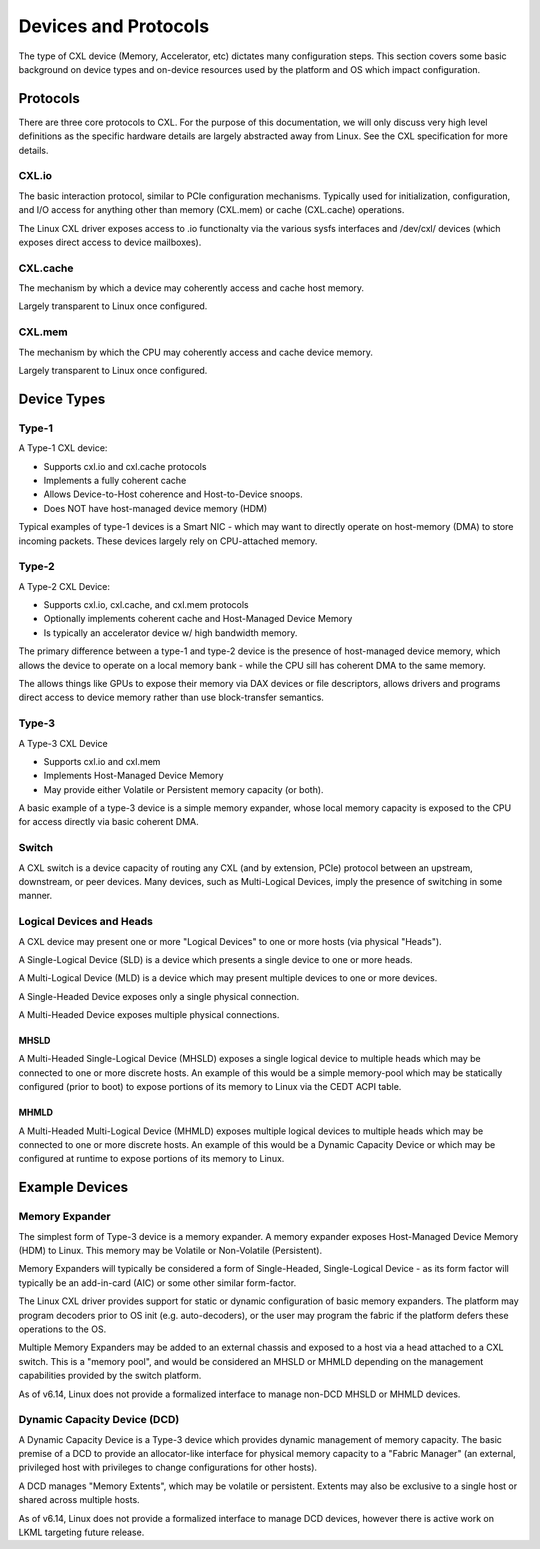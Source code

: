 .. SPDX-License-Identifier: GPL-2.0

=====================
Devices and Protocols
=====================

The type of CXL device (Memory, Accelerator, etc) dictates many configuration steps. This section
covers some basic background on device types and on-device resources used by the platform and OS
which impact configuration.

Protocols
=========

There are three core protocols to CXL.  For the purpose of this documentation,
we will only discuss very high level definitions as the specific hardware
details are largely abstracted away from Linux.  See the CXL specification
for more details.

CXL.io
------
The basic interaction protocol, similar to PCIe configuration mechanisms.
Typically used for initialization, configuration, and I/O access for anything
other than memory (CXL.mem) or cache (CXL.cache) operations.

The Linux CXL driver exposes access to .io functionalty via the various sysfs
interfaces and /dev/cxl/ devices (which exposes direct access to device
mailboxes).

CXL.cache
---------
The mechanism by which a device may coherently access and cache host memory.

Largely transparent to Linux once configured.

CXL.mem
---------
The mechanism by which the CPU may coherently access and cache device memory.

Largely transparent to Linux once configured.


Device Types
============

Type-1
------

A Type-1 CXL device:

* Supports cxl.io and cxl.cache protocols
* Implements a fully coherent cache
* Allows Device-to-Host coherence and Host-to-Device snoops.
* Does NOT have host-managed device memory (HDM)

Typical examples of type-1 devices is a Smart NIC - which may want to
directly operate on host-memory (DMA) to store incoming packets. These
devices largely rely on CPU-attached memory.

Type-2
------

A Type-2 CXL Device:

* Supports cxl.io, cxl.cache, and cxl.mem protocols
* Optionally implements coherent cache and Host-Managed Device Memory
* Is typically an accelerator device w/ high bandwidth memory.

The primary difference between a type-1 and type-2 device is the presence
of host-managed device memory, which allows the device to operate on a
local memory bank - while the CPU sill has coherent DMA to the same memory.

The allows things like GPUs to expose their memory via DAX devices or file
descriptors, allows drivers and programs direct access to device memory
rather than use block-transfer semantics.

Type-3
------

A Type-3 CXL Device

* Supports cxl.io and cxl.mem
* Implements Host-Managed Device Memory
* May provide either Volatile or Persistent memory capacity (or both).

A basic example of a type-3 device is a simple memory expander, whose
local memory capacity is exposed to the CPU for access directly via
basic coherent DMA.

Switch
------

A CXL switch is a device capacity of routing any CXL (and by extension, PCIe)
protocol between an upstream, downstream, or peer devices.  Many devices, such
as Multi-Logical Devices, imply the presence of switching in some manner.

Logical Devices and Heads
-------------------------

A CXL device may present one or more "Logical Devices" to one or more hosts
(via physical "Heads").

A Single-Logical Device (SLD) is a device which presents a single device to
one or more heads.

A Multi-Logical Device (MLD) is a device which may present multiple devices
to one or more devices.

A Single-Headed Device exposes only a single physical connection.

A Multi-Headed Device exposes multiple physical connections.

MHSLD
~~~~~
A Multi-Headed Single-Logical Device (MHSLD) exposes a single logical
device to multiple heads which may be connected to one or more discrete
hosts.  An example of this would be a simple memory-pool which may be
statically configured (prior to boot) to expose portions of its memory
to Linux via the CEDT ACPI table.

MHMLD
~~~~~
A Multi-Headed Multi-Logical Device (MHMLD) exposes multiple logical
devices to multiple heads which may be connected to one or more discrete
hosts.  An example of this would be a Dynamic Capacity Device or which
may be configured at runtime to expose portions of its memory to Linux.

Example Devices
===============

Memory Expander
---------------
The simplest form of Type-3 device is a memory expander.  A memory expander
exposes Host-Managed Device Memory (HDM) to Linux.  This memory may be
Volatile or Non-Volatile (Persistent).

Memory Expanders will typically be considered a form of Single-Headed,
Single-Logical Device - as its form factor will typically be an add-in-card
(AIC) or some other similar form-factor.

The Linux CXL driver provides support for static or dynamic configuration of
basic memory expanders.  The platform may program decoders prior to OS init
(e.g. auto-decoders), or the user may program the fabric if the platform
defers these operations to the OS.

Multiple Memory Expanders may be added to an external chassis and exposed to
a host via a head attached to a CXL switch.  This is a "memory pool", and
would be considered an MHSLD or MHMLD depending on the management capabilities
provided by the switch platform.

As of v6.14, Linux does not provide a formalized interface to manage non-DCD
MHSLD or MHMLD devices.

Dynamic Capacity Device (DCD)
-----------------------------

A Dynamic Capacity Device is a Type-3 device which provides dynamic management
of memory capacity. The basic premise of a DCD to provide an allocator-like
interface for physical memory capacity to a "Fabric Manager" (an external,
privileged host with privileges to change configurations for other hosts).

A DCD manages "Memory Extents", which may be volatile or persistent. Extents
may also be exclusive to a single host or shared across multiple hosts.

As of v6.14, Linux does not provide a formalized interface to manage DCD
devices, however there is active work on LKML targeting future release.

